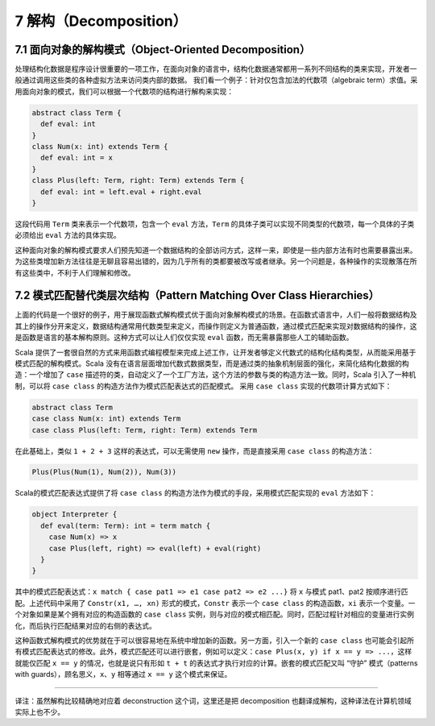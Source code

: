 7 解构（Decomposition）
-----------------------

7.1 面向对象的解构模式（Object-Oriented Decomposition）
~~~~~~~~~~~~~~~~~~~~~~~~~~~~~~~~~~~~~~~~~~~~~~~~~~~~~~~

处理结构化数据是程序设计很重要的一项工作，在面向对象的语言中，结构化数据通常都用一系列不同结构的类来实现，开发者一般通过调用这些类的各种虚拟方法来访问类内部的数据。 我们看一个例子：针对仅包含加法的代数项（algebraic term）求值。采用面向对象的模式，我们可以根据一个代数项的结构进行解构来实现：

.. code:: Scala

    abstract class Term {
      def eval: int
    }
    class Num(x: int) extends Term {
      def eval: int = x
    }
    class Plus(left: Term, right: Term) extends Term {
      def eval: int = left.eval + right.eval
    }

这段代码用 ``Term`` 类来表示一个代数项，包含一个 ``eval`` 方法，\ ``Term`` 的具体子类可以实现不同类型的代数项，每一个具体的子类必须给出 ``eval`` 方法的具体实现。

这种面向对象的解构模式要求人们预先知道一个数据结构的全部访问方式，这样一来，即使是一些内部方法有时也需要暴露出来。为这些类增加新方法往往是无聊且容易出错的，因为几乎所有的类都要被改写或者继承。另一个问题是，各种操作的实现散落在所有这些类中，不利于人们理解和修改。

7.2 模式匹配替代类层次结构（Pattern Matching Over Class Hierarchies）
~~~~~~~~~~~~~~~~~~~~~~~~~~~~~~~~~~~~~~~~~~~~~~~~~~~~~~~~~~~~~~~~~~~~~

上面的代码是一个很好的例子，用于展现函数式解构模式优于面向对象解构模式的场景。在函数式语言中，人们一般将数据结构及其上的操作分开来定义，数据结构通常用代数类型来定义，而操作则定义为普通函数，通过模式匹配来实现对数据结构的操作，这是函数是语言的基本解构原则。这种方式可以让人们仅仅实现 ``eval`` 函数，而无需暴露那些人工的辅助函数。

Scala 提供了一套很自然的方式来用函数式编程模型来完成上述工作，让开发者够定义代数式的结构化结构类型，从而能采用基于模式匹配的解构模式。Scala 没有在语言层面增加代数式数据类型，而是通过类的抽象机制层面的强化，来简化结构化数据的构造：一个增加了 ``case`` 描述符的类，自动定义了一个工厂方法，这个方法的参数与类的构造方法一致。同时，Scala 引入了一种机制，可以将 ``case class`` 的构造方法作为模式匹配表达式的匹配模式。 采用 ``case class`` 实现的代数项计算方式如下：

.. code:: Scala

    abstract class Term
    case class Num(x: int) extends Term
    case class Plus(left: Term, right: Term) extends Term

在此基础上，类似 ``1 + 2 + 3`` 这样的表达式，可以无需使用 ``new`` 操作，而是直接采用 ``case class`` 的构造方法：

.. code:: Scala

    Plus(Plus(Num(1), Num(2)), Num(3))

Scala的模式匹配表达式提供了将 ``case class`` 的构造方法作为模式的手段，采用模式匹配实现的 ``eval`` 方法如下：

.. code:: Scala

    object Interpreter {
      def eval(term: Term): int = term match {
        case Num(x) => x
        case Plus(left, right) => eval(left) + eval(right)
      }
    }

其中的模式匹配表达式：\ ``x match { case pat1 => e1 case pat2 => e2 ...}`` 将 ``x`` 与模式 pat1、pat2 按顺序进行匹配。上述代码中采用了 ``Constr(x1, …, xn)`` 形式的模式，\ ``Constr`` 表示一个 ``case class`` 的构造函数，\ ``xi`` 表示一个变量。一个对象如果是某个拥有对应的构造函数的 ``case class`` 实例，则与对应的模式相匹配。同时，匹配过程针对相应的变量进行实例化，而后执行匹配结果对应的右侧的表达式。

这种函数式解构模式的优势就在于可以很容易地在系统中增加新的函数。另一方面，引入一个新的 ``case class`` 也可能会引起所有模式匹配表达式的修改。此外，模式匹配还可以进行嵌套，例如可以定义：\ ``case Plus(x, y) if x == y => ...``\ ，这样就能仅匹配 ``x == y`` 的情况，也就是说只有形如 ``t + t`` 的表达式才执行对应的计算。嵌套的模式匹配又叫 “守护” 模式（patterns with guards），顾名思义，\ ``x``\ 、\ ``y`` 相等通过 ``x == y`` 这个模式来保证。

--------------

译注：虽然解构比较精确地对应着 deconstruction 这个词，这里还是把 decomposition 也翻译成解构，这种译法在计算机领域实际上也不少。
